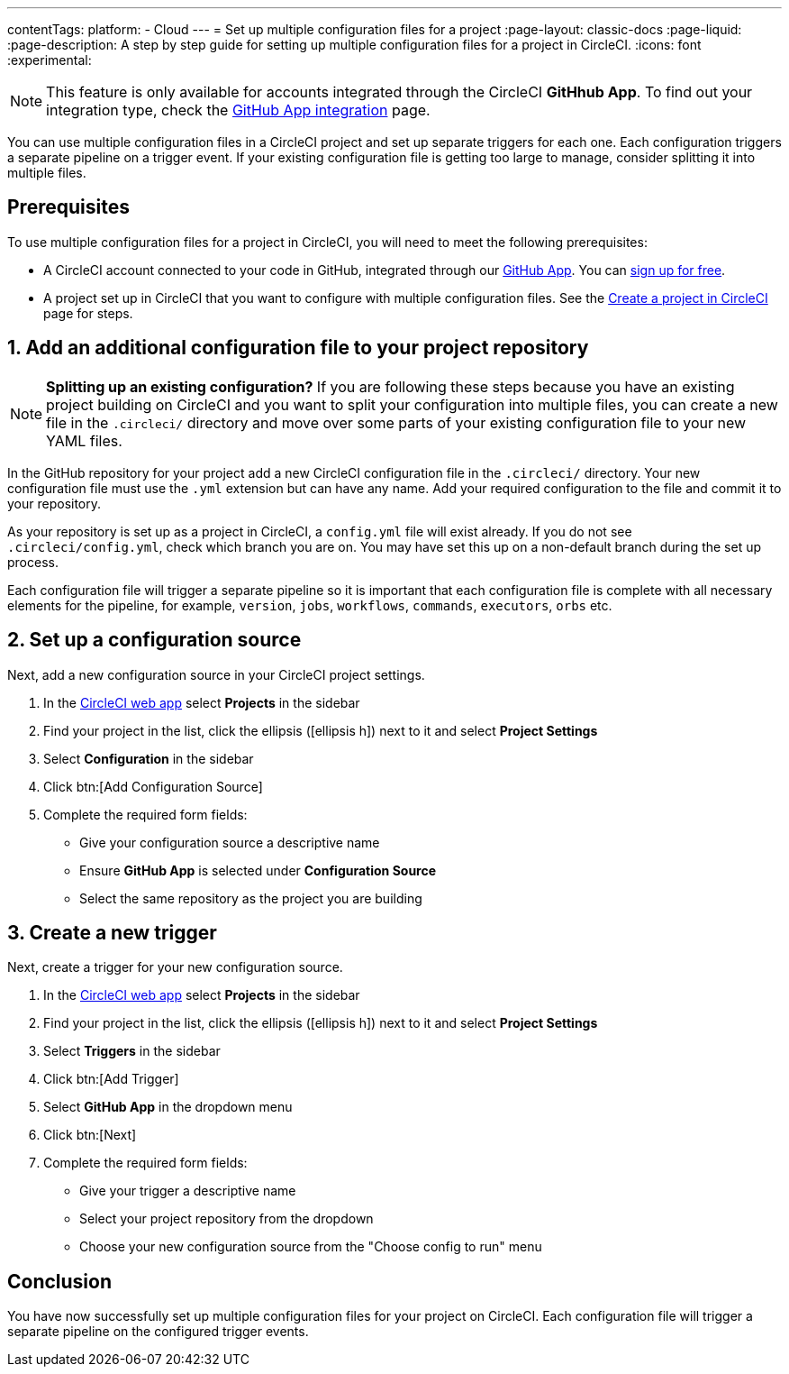 ---
contentTags:
  platform:
  - Cloud
---
= Set up multiple configuration files for a project
:page-layout: classic-docs
:page-liquid:
:page-description: A step by step guide for setting up multiple configuration files for a project in CircleCI.
:icons: font
:experimental:

NOTE: This feature is only available for accounts integrated through the CircleCI **GitHhub App**. To find out your integration type, check the xref:github-apps-integration#[GitHub App integration] page.

You can use multiple configuration files in a CircleCI project and set up separate triggers for each one. Each configuration triggers a separate pipeline on a trigger event. If your existing configuration file is getting too large to manage, consider splitting it into multiple files.

[#prerequisites]
== Prerequisites

To use multiple configuration files for a project in CircleCI, you will need to meet the following prerequisites:

* A CircleCI account connected to your code in GitHub, integrated through our xref:github-apps-integration#[GitHub App]. You can link:https://circleci.com/signup/[sign up for free].
* A project set up in CircleCI that you want to configure with multiple configuration files. See the xref:create-project#[Create a project in CircleCI] page for steps.

[#add-additional-config-file]
== 1. Add an additional configuration file to your project repository

NOTE: **Splitting up an existing configuration?** If you are following these steps because you have an existing project building on CircleCI and you want to split your configuration into multiple files, you can create a new file in the `.circleci/` directory and move over some parts of your existing configuration file to your new YAML files.

In the GitHub repository for your project add a new CircleCI configuration file in the `.circleci/` directory. Your new configuration file must use the `.yml` extension but can have any name. Add your required configuration to the file and commit it to your repository.

As your repository is set up as a project in CircleCI, a `config.yml` file will exist already. If you do not see `.circleci/config.yml`, check which branch you are on. You may have set this up on a non-default branch during the set up process.

Each configuration file will trigger a separate pipeline so it is important that each configuration file is complete with all necessary elements for the pipeline, for example, `version`, `jobs`, `workflows`, `commands`, `executors`, `orbs` etc.

[#set-up-configuration-source]
== 2. Set up a configuration source

Next, add a new configuration source in your CircleCI project settings.

. In the link:https://app.circleci.com/[CircleCI web app] select **Projects** in the sidebar
. Find your project in the list, click the ellipsis (icon:ellipsis-h[]) next to it and select **Project Settings**
. Select **Configuration** in the sidebar
. Click btn:[Add Configuration Source]
. Complete the required form fields:
** Give your configuration source a descriptive name
** Ensure **GitHub App** is selected under **Configuration Source**
** Select the same repository as the project you are building

[#create-a-new-trigger]
== 3. Create a new trigger

Next, create a trigger for your new configuration source.

. In the link:https://app.circleci.com/[CircleCI web app] select **Projects** in the sidebar
. Find your project in the list, click the ellipsis (icon:ellipsis-h[]) next to it and select **Project Settings**
. Select **Triggers** in the sidebar
. Click btn:[Add Trigger]
. Select **GitHub App** in the dropdown menu
. Click btn:[Next]
. Complete the required form fields:
** Give your trigger a descriptive name
** Select your project repository from the dropdown
** Choose your new configuration source from the "Choose config to run" menu

[#conclusion]
== Conclusion

You have now successfully set up multiple configuration files for your project on CircleCI. Each configuration file will trigger a separate pipeline on the configured trigger events.
